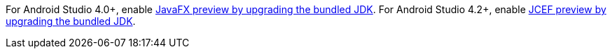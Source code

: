 For Android Studio 4.0+, enable xref:features/preview/javafx-preview.adoc#choose-jdk[JavaFX preview by upgrading the bundled JDK].
For Android Studio 4.2+, enable xref:features/preview/jcef-preview.adoc#choose-jdk[JCEF preview by upgrading the bundled JDK].
